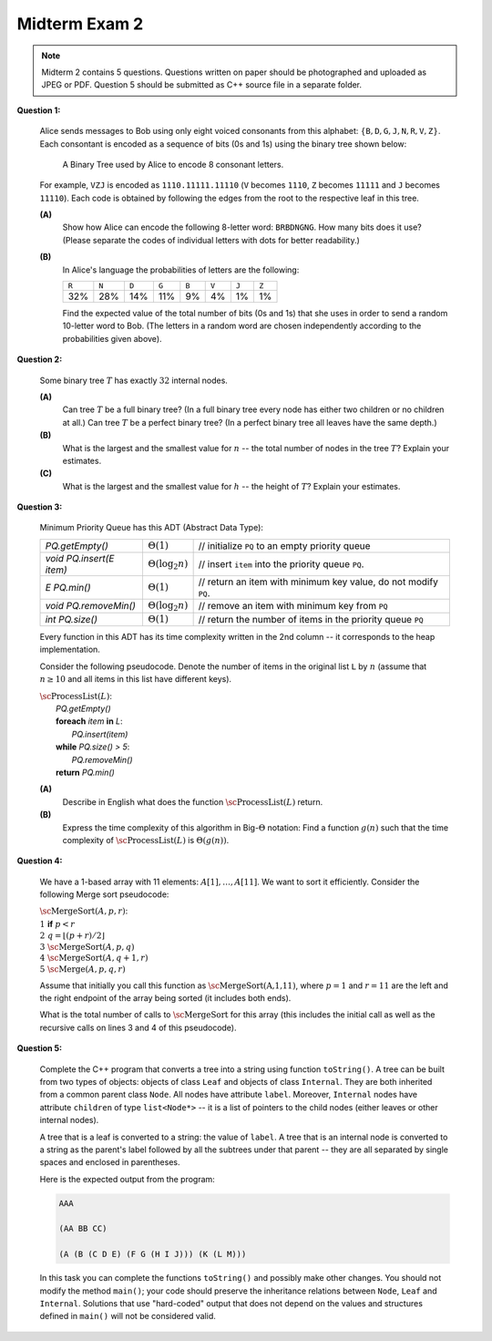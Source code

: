 Midterm Exam 2
===============

.. 1. Write algorithms with List, Stack or Queue ADTs
.. 1A. Given a list/stack/queue algorithm pseudocode, find its time complexity.
.. 1B. Given an algorithm pseudocode, draw the list state at a certain moment.
.. 1C. Given a problem description, implement the algorithm at ADT Level to implement it.
.. 1D. Write algorithms and estimate the time complexity of algorithms processing expressions.

.. 2. Use properties of rooted, ordered trees, traverse their nodes
.. 2A. Given some tree properties and element counts, calculate or estimate other counts.
.. 2B. Use Tree ADT to implement some algorithms to manipulate trees.
.. 2C. Use tree traversal to solve related algorithmic problems.
.. 2D. Estimate the time complexity of a tree operation given input data distribution.

.. 3. Manipulate binary search trees (BST)
.. 3A. Perform insert and delete operations in arbitrary binary search tree. 
.. 3B. Verify some properties of binary search trees assuming their element counts.
.. 3C. Use binary trees to encode another structure such as a multiway tree.
.. 3D. Build AVL trees, perform rotations, run insert and delete operations.

.. 4. Use and analyze priority queues and heaps
.. 4A. Use priority queue ADT to implement and analyze simple algorithms.
.. 4B. Store binary trees into arrays.
.. 4C. Perform and analyze heap operations for insert and delete.
.. 4D. Use and analyze Heapsort.

.. 5. Use and analyze sorting algorithms
.. 5A. Use and analyze Selection sort, Insertion sort, Bubble sort algorithms.
.. 5B. Use and analyze Merge sort. 
.. 5C. Use and analyze Quicksort algorithms.
.. 5D. Use and analyze Radix sort and Counting sort.

.. 6. (C++ code) Use STL structures, implement custom inheritance and polymorphism
.. 6A. (C++ code) Use STL classes for lists, stacks, queues with iterators.
.. 6B. (C++ code) Use STL classes for tree-related operations. 
.. 6C. (C++ code) Use STL classes for priority queue operations.
.. 6D. (C++ code) Use inheritance and virtual functions. 
.. 6E. (C++ code) Use polymorphism and template classes or functions.

.. note:: 
  Midterm 2 contains 5 questions.
  Questions written on paper should be photographed and uploaded as JPEG or PDF. 
  Question 5 should be submitted as C++ source file in a separate folder.


.. "2D" "3B" "4A" "5B" "6D"


.. 2.D. Estimate the time complexity of a tree operation given input data distribution.

**Question 1:**



  Alice sends messages to Bob using only eight voiced consonants from this alphabet:
  :math:`\{ \mathtt{B}, \mathtt{D}, \mathtt{G}, \mathtt{J}, \mathtt{N}, \mathtt{R}, \mathtt{V}, \mathtt{Z} \}`. Each consontant is encoded 
  as a sequence of bits (0s and 1s) using the binary tree shown below:
  
  .. figure:: figs/huffman-tree.png
     :width: 3in
     :alt: Binary Tree with codes
	 
     A Binary Tree used by Alice to encode 8 consonant letters.
  
  For example, :math:`\mathtt{VZJ}` is encoded as ``1110.11111.11110`` 
  (:math:`\mathtt{V}` becomes :math:`\mathtt{1110}`, :math:`\mathtt{Z}`  
  becomes :math:`\mathtt{11111}` and
  :math:`\mathtt{J}` becomes :math:`\mathtt{11110}`). Each code is obtained by 
  following the edges from the root to the respective leaf in this tree.
  
  **(A)**
    Show how Alice can encode the following 8-letter word:
    :math:`\mathtt{BRBDNGNG}`. How many bits does it use?
    (Please separate the codes of individual letters with dots for better readability.)
  
  **(B)** 
    In Alice's language the probabilities of letters are the following: 
	
    =====  =====  =====  =====  =====  =====  =====  =====	
    ``R``  ``N``  ``D``  ``G``  ``B``  ``V``  ``J``  ``Z``
    32%    28%    14%    11%    9%     4%     1%     1%
    =====  =====  =====  =====  =====  =====  =====  =====	

    Find the expected value of the total number of bits (0s and 1s) that she uses in order to send a random 10-letter word to Bob.
    (The letters in a random word are chosen independently according to the probabilities given above).

.. only:: Internal

  **Answer:**
    
  **(A)**
    :math:`\mathtt{BRBDNGNG}` becomes the following sequence of bits:
	
    .. math::
	
      \mathtt{110.00.110.100.01.101.01.101}
	
    The total length of this sequence is 21 bits (not counting the separating dots). 
    It is indeed sufficient to send just this sequence: :math:`\mathtt{110001101000110101101}`
    for Bob to be able to decode it.
	
    .. note::
      Even without the separating dots this sequence can be deciphered: Every time we start 
      at the root of the tree and see where it finishes. For example, the sequence 
      :math:`110` ends with a leaf denoting letter "B" (it cannot be continued as 
      the code :math:`110` is not a prefix for any other letter). 
      Such codes are named *prefix codes* and the method to build an efficient 
      prefix tree is called *Huffman coding*. 



  **(B)** 
    Each of the letters :math:`a` has a fixed-length code; let us denote it by :math:`\ell(a)`. 
    Let :math:`X` be a random variable that shows the number of bits used to encode a *single* letter
    from that alphabet of 8 letters. We can find :math:`E(X)` by adding code lengths multiplied 
    by letter probabilities: 
	
    .. math::

      \begin{array}{lcl}
      E(X) & = & P(\mathtt{R}) \cdot \ell(\mathtt{R}) + P(\mathtt{N}) \cdot \ell(\mathtt{N}) + 
      P(\mathtt{D}) \cdot \ell(\mathtt{D}) + P(\mathtt{G}) \cdot \ell(\mathtt{G}) + \\      
      & + & P(\mathtt{B}) \cdot \ell(\mathtt{B}) + P(\mathtt{V}) \cdot \ell(\mathtt{V}) + 
      P(\mathtt{J}) \cdot \ell(\mathtt{J}) + P(\mathtt{Z}) \cdot \ell(\mathtt{Z}) = \\
      & = & 0.32 \cdot 2 + 0.28 \cdot 2 + 0.14 \cdot 3 + 0.11 \cdot 3 + 0.09 \cdot 3 + 0.04 \cdot 4 + 0.01 \cdot 5 + 0.01 \cdot 5 = \\
      & = & 2.48 \\
      \end{array}
	  
	
    The expected value for encoding :math:`10` letters is ten times larger: :math:`24.8`. 	
	
  :math:`\square`



.. 3.B. Verify some properties of binary search trees assuming their element counts.

**Question 2:** 

  Some binary tree :math:`T` has exactly :math:`32` internal nodes.

  **(A)** 
    Can tree :math:`T` be a full binary tree? (In a full binary tree every node has either 
    two children or no children at all.)
    Can tree :math:`T` be a perfect binary tree? (In a perfect binary tree 
    all leaves have the same depth.)
	
  **(B)** 
    What is the largest and the smallest value for :math:`n` -- the total number of nodes in the 
    tree :math:`T`? Explain your estimates.
	
  **(C)** 
   What is the largest and the smallest value for :math:`h` -- the height of :math:`T`? 
   Explain your estimates.
   

.. only:: Internal

  **Answer:**
  
  **(A)** 
    The tree can be a full binary tree. Consider the following construction: first create 
    the simplest full binary tree only containing one node (it is its root, 
    but it is also a leaf). Every time some leaf gets two children, it becomes an internal node and there are two new
    leaves -- in total the tree gains one internal node and one leaf node. So, the number of leaves is always 
    larger than the number of internal nodes (by exactly one). So a tree with :math:`32` internal nodes
    would have exactly :math:`33` leaves.
	
    No tree with :math:`32` internal nodes can be a perfect binary tree. In perfect trees the number 
    of internal nodes can be :math:`0` or :math:`1`, or :math:`3`, or :math:`7`, and so on. 
    In general, a perfect tree of height :math:`H` would have exactly :math:`2^H - 1` internal nodes
    (and :math:`2^H` leaves). But :math:`32` cannot be represented as :math:`2^H-1` for any integer :math:`H`.
	
  **(B)** 
    If a tree has :math:`i` internal nodes, then it can have up to :math:`i+1` leaves (it has exactly 
    :math:`i+1` leaves, if it is a full tree -- see explanation in the above item). 
    On the other hand, any tree with :math:`i` internal nodes should have at least one leaf -- the node
    where parent-child relationships end. A tree can have exactly one leaf (if any internal node has exactly 
    one child -- so all the nodes make a long chain with :math:`i` internal nodes and one leaf). 
	
    In case if :math:`i =32` we get the maximum number of nodes :math:`n = i + (i+1) = 32 + 33 = 65`. 
    And the minimum number of nodes is :math:`i+1 = 33`. 
	
  **(C)**
    Consider a perfect tree with all leaves at the depth :math:`5`. It would have :math:`2^5 = 32` leaves, 
    but just :math:`31` internal nodes. To create one more internal node we must have at least two leaves at
    the depth :math:`6`, so the smallest value of :math:`h` is :math:`h=6`. 

    On the other hand, the very skinny tree -- just a chain of vertices with one leaf at the end -- would have
    height :math:`h = 32`. (One cannot get a taller tree, since there must be at least one vertex at every 
    depth; one cannot skip levels.) 	
	
	
  :math:`\square`
	
 

.. 4.A. Use priority queue ADT to implement and analyze simple algorithms.

**Question 3:**
  
  Minimum Priority Queue has this ADT (Abstract Data Type): 
  
  =============================  ========================  =======================================================================
  `PQ.getEmpty()`                :math:`\Theta(1)`         // initialize ``PQ`` to an empty priority queue
  `void PQ.insert(E item)`       :math:`\Theta(\log_2 n)`  // insert ``item`` into the priority queue ``PQ``.
  `E PQ.min()`                   :math:`\Theta(1)`         // return an item with minimum key value, do not modify ``PQ``.
  `void PQ.removeMin()`          :math:`\Theta(\log_2 n)`  // remove an item with minimum key from ``PQ``
  `int PQ.size()`                :math:`\Theta(1)`         // return the number of items in the priority queue ``PQ``
  =============================  ========================  =======================================================================

  Every function in this ADT has its time complexity written in the 2nd column -- it corresponds to the heap implementation.
  
  Consider the following pseudocode. Denote the number of items in the original list ``L`` by :math:`n` 
  (assume that :math:`n \geq 10` and all items in this list have different keys). 
  
  | :math:`\text{\sc ProcessList}(L)`:
  |   `PQ.getEmpty()`
  |   **foreach** `item` **in** `L`:
  |     `PQ.insert(item)`
  |   **while** `PQ.size() > 5`: 
  |     `PQ.removeMin()`
  |   **return** `PQ.min()`

  **(A)**
    Describe in English what does the function :math:`\text{\sc ProcessList}(L)` return. 
	
  **(B)**
    Express the time complexity of this algorithm in Big-:math:`\Theta` notation: Find a
    function :math:`g(n)` such that the time complexity of :math:`\text{\sc ProcessList}(L)` is
    :math:`\Theta(g(n))`.
	

.. only:: Internal

  **Answer:** 
  
  **(A)** 
    The algorithm keeps removing items until :math:`PQ.size()` ``==`` :math:`5`.
    This means that only the five largest items remain in the priority queue.
    After that we return the minimum of the remaining elements. 
	
    For this reason the function :math:`\text{\sc ProcessList}(L)` will return 
    the 5th largest element of the list :math:`L`.
	
  **(B)**
    For large values of :math:`n` there will be :math:`n-5` operations :math:`PQ.removeMin()`. 
    Each operation takes :math:`O(\log_2 n)` time. 
    Therefore the total time of this algorithm is :math:`O(n \log_2 n)`. Big-O notation is 
    the upper estimate.
	
    Let us show that also the lower estimate (Big-Omega notation) is :math:`\Omega(n \log_2 n)`. 	
    One could argue that as the queue becomes shorter the :math:`removeMin()` will gradually become 
    faster. But this does not change the lower estimate of time complexity, as there will be 
    at least one half of the :math:`removeMin()` calls -- namely, :math:`n/2` calls; 
    and every one will operate on a heap of size at least :math:`n/2`, and
    its logarithm is :math:`\log_2 (n/2) = 	\log_2 n - 1`. 
    Product of :math:`n/2` and :math:`(\log_2 n - 1)` is :math:`\Omega(n \log_2 n)`.
	
    Since both estimates are the same, the complexity of algorithm is :math:`\Theta(n \log_2 n)`. 
    

  :math:`\square`

	

.. 5.B.Use and analyze Merge sort.

**Question 4:**
  
  We have a 1-based array with 11 elements: :math:`A[1],\ldots,A[11]`. 
  We want to sort it efficiently. 
  Consider the following Merge sort pseudocode: 
  
  | :math:`\text{\sc MergeSort}(A,p,r)`:
  | :math:`1\;\;` **if** :math:`p < r`
  | :math:`2\;\;\;\;\;\;\;\;` :math:`q = \left\lfloor (p+r)/2 \right\rfloor`
  | :math:`3\;\;\;\;\;\;\;\;` :math:`\text{\sc MergeSort}(A,p,q)`
  | :math:`4\;\;\;\;\;\;\;\;` :math:`\text{\sc MergeSort}(A,q+1,r)`
  | :math:`5\;\;\;\;\;\;\;\;` :math:`\text{\sc Merge}(A,p,q,r)`
  
  Assume that initially you call this function as :math:`\text{\sc MergeSort(A,1,11)}`, 
  where :math:`p = 1` and :math:`r = 11` are the left and the right endpoint of the 
  array being sorted (it includes both ends). 
  
  What is the total number of calls to :math:`\text{\sc MergeSort}` for this array 
  (this includes the initial call as well as the 
  recursive calls on lines 3 and 4 of this pseudocode). 
  
  
  
.. only:: Internal

  **Answer:**
  
  .. image:: figs/mergesort-calls.png
     :width: 4in
	 
  The recursive calls of :math:`\text{\sc MergeSort}` are shown in the figure -- 
  just the parameters :math:`p,r` for each call. 
  For example, :math:`\text{\sc MergeSort}(A,1,11)` computes :math:`q = \lfloor (1+11)/2 \rfloor = 6`, 
  and causes two more calls to :math:`\text{\sc MergeSort}(A,1,6)` and :math:`\text{\sc MergeSort}(A,7,11)`
  respectively. On the other hand, if :math:`p = r`, then the recursive calls do not happen (one-element 
  list is already sorted). So there are exactly :math:`11` external nodes (leaves) in the 
  recursion tree. 
  
  Since the tree of calls is full, it also has :math:`10` internal nodes (shown pink in the picture).
  The total number of these nodes is :math:`10 + 11 = 21`. 
  
  :math:`\square`
  
  

.. 6.D. (C++ code) Use inheritance and virtual functions.

**Question 5:** 

  Complete the C++ program that converts a tree into a string using function 
  ``toString()``. A tree can be built from two types of objects: 
  objects of class ``Leaf`` and objects of class ``Internal``.
  They are both inherited from a common parent class ``Node``. 
  All nodes have attribute ``label``. 
  Moreover, ``Internal`` nodes have attribute ``children`` of
  type ``list<Node*>`` -- it is a list of pointers to the child nodes
  (either leaves or other internal nodes).
  
  .. literalinclude:: figs/virtual_functions.cpp

  
  A tree that is a leaf is converted to a string: the value of ``label``.
  A tree that is an internal node is converted to a string as the parent's label followed by 
  all the subtrees under that parent -- they are all separated by single spaces and 
  enclosed in parentheses.
  
  Here is the expected output from the program:
  
  .. code-block:: text
  
    AAA

    (AA BB CC)

    (A (B (C D E) (F G (H I J))) (K (L M)))
	
  In this task you can complete the functions ``toString()`` and possibly make other
  changes. You should not modify the method ``main()``; your code should preserve the 
  inheritance relations between ``Node``, ``Leaf`` and ``Internal``. 
  Solutions that use "hard-coded" output that does not depend on the 
  values and structures defined in ``main()`` will not be considered valid.
  
.. only:: Internal

  **Answer:**
  
  A possible solution to this task is shown in the code below:

  .. literalinclude:: figs/virtual_functions_solved.cpp

  Make sure that you declare ``toString()`` function in the superclass ``Node`` as 
  virtual. Also -- it may be convenient to use ``stringstream`` class to 
  accumulate output (and only at the very end convert it to a C++ ``string`` object). 
  Another alternative would be -- concatenate many strings in the function ``Internal::toString()``.
  

  